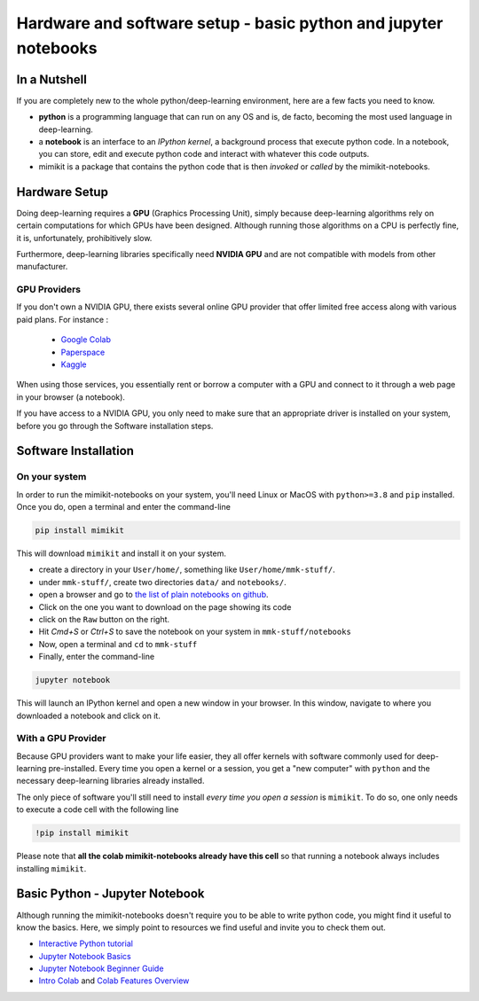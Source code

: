 Hardware and software setup - basic python and jupyter notebooks
================================================================

In a Nutshell
-------------

If you are completely new to the whole python/deep-learning environment, here are a few facts you need to know.

- **python** is a programming language that can run on any OS and is, de facto, becoming the most used language in deep-learning.
- a **notebook** is an interface to an `IPython kernel`, a background process that execute python code. In a notebook, you can store, edit and execute python code and interact with whatever this code outputs.
- mimikit is a package that contains the python code that is then `invoked` or `called` by the mimikit-notebooks.


Hardware Setup
--------------

Doing deep-learning requires a **GPU** (Graphics Processing Unit), simply because deep-learning algorithms rely on certain computations
for which GPUs have been designed. Although running those algorithms on a CPU is perfectly fine, it is, unfortunately, prohibitively slow.

Furthermore, deep-learning libraries specifically need **NVIDIA GPU** and are not compatible with models from other manufacturer.

GPU Providers
^^^^^^^^^^^^^

If you don't own a NVIDIA GPU, there exists several online GPU provider that offer limited free access along with various paid plans.
For instance :

    - `Google Colab <https://colab.research.google.com/notebooks/intro.ipynb>`_

    - `Paperspace <https://www.paperspace.com/>`_

    - `Kaggle <https://www.kaggle.com/code>`_

When using those services, you essentially rent or borrow a computer with a GPU and connect to it through a web page in your browser (a notebook).

If you have access to a NVIDIA GPU, you only need to make sure that an appropriate driver is installed on your system, before you go through the Software installation steps.


Software Installation
---------------------

On your system
^^^^^^^^^^^^^^^^^

In order to run the mimikit-notebooks on your system, you'll need Linux or MacOS with ``python>=3.8`` and ``pip`` installed.
Once you do, open a terminal and enter the command-line

.. code-block:: bash

    pip install mimikit

This will download ``mimikit`` and install it on your system.

- create a directory in your ``User/home/``, something like ``User/home/mmk-stuff/``.
- under ``mmk-stuff/``, create two directories ``data/`` and ``notebooks/``.
- open a browser and go to `the list of plain notebooks on github <https://github.com/ktonal/mimikit-notebooks/tree/main/demos/plain>`_.
- Click on the one you want to download on the page showing its code
- click on the ``Raw`` button on the right.
- Hit `Cmd+S` or `Ctrl+S` to save the notebook on your system in ``mmk-stuff/notebooks``
- Now, open a terminal and ``cd`` to ``mmk-stuff``
- Finally, enter the command-line

.. code-block:: bash

    jupyter notebook

This will launch an IPython kernel and open a new window in your browser. In this window, navigate to where you downloaded a notebook and click on it.


With a GPU Provider
^^^^^^^^^^^^^^^^^^^

Because GPU providers want to make your life easier, they all offer kernels with software commonly used for deep-learning pre-installed.
Every time you open a kernel or a session, you get a "new computer" with ``python`` and the necessary deep-learning libraries already installed.

The only piece of software you'll still need to install *every time you open a session* is ``mimikit``. To do so, one only needs to execute a code cell with the following line

.. code-block::

    !pip install mimikit

Please note that **all the colab mimikit-notebooks already have this cell** so that running a notebook always includes installing ``mimikit``.


Basic Python - Jupyter Notebook
-------------------------------

Although running the mimikit-notebooks doesn't require you to be able to write python code, you might find it useful to know the basics.
Here, we simply point to resources we find useful and invite you to check them out.

- `Interactive Python tutorial <https://www.learnpython.org/>`_
- `Jupyter Notebook Basics <https://nbviewer.jupyter.org/github/jupyter/notebook/blob/master/docs/source/examples/Notebook/Notebook%20Basics.ipynb>`_
- `Jupyter Notebook Beginner Guide <https://jupyter-notebook-beginner-guide.readthedocs.io/en/latest/index.html>`_
- `Intro Colab <https://colab.research.google.com/notebooks/intro.ipynb>`_ and `Colab Features Overview <https://colab.research.google.com/notebooks/basic_features_overview.ipynb>`_

